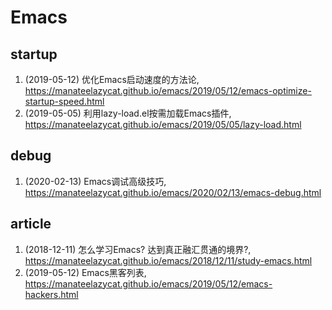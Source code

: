 * Emacs

** startup
1. (2019-05-12) 优化Emacs启动速度的方法论, <https://manateelazycat.github.io/emacs/2019/05/12/emacs-optimize-startup-speed.html>
2. (2019-05-05) 利用lazy-load.el按需加载Emacs插件, <https://manateelazycat.github.io/emacs/2019/05/05/lazy-load.html>

** debug
1. (2020-02-13) Emacs调试高级技巧, https://manateelazycat.github.io/emacs/2020/02/13/emacs-debug.html

** article
1. (2018-12-11) 怎么学习Emacs? 达到真正融汇贯通的境界?, <https://manateelazycat.github.io/emacs/2018/12/11/study-emacs.html>
2. (2019-05-12) Emacs黑客列表, <https://manateelazycat.github.io/emacs/2019/05/12/emacs-hackers.html>
